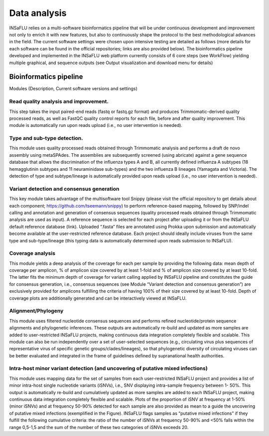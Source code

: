 Data analysis
=============

INSaFLU relies on a multi-software bioinformatics pipeline that will be under continuous development and improvement not only to enrich 
it with new features, but also to continuously shape the protocol to the best methodological advances in the field. The current software 
settings were chosen upon intensive testing are detailed as follows (more details for each software can be found in the official repositories; 
links are also provided below). The bioinformatics pipeline developed and implemented in the INSaFLU web platform currently consists of 6 core
steps (see WorkFlow) yielding multiple graphical, and sequence outputs (see Output visualization and download menu for details)

.. image:: _static/DRAFT_WORKFLOW.png

Bioinformatics pipeline
+++++++++++++++++++++++

Modules  (Description, Current software versions and settings)

Read quality analysis and improvement.
--------------------------------------

This step takes the input paired-end reads (fastq or fastq.gz format) and produces Trimmomatic-derived quality processed reads,
as well as FastQC quality control reports for each file, before and after quality improvement. This module is automatically run upon 
reads upload (i.e., no user intervention is needed). 

Type and sub-type detection.
----------------------------
 
This module uses quality processed reads obtained through Trimmomatic analysis and performs a draft de novo assembly using metaSPAdes. 
The assemblies are subsequently screened (using abricate) against a gene sequence database that allows the discrimination of the 
influenza types A and B, all currently defined influenza A subtypes (18 hemagglutinin subtypes and 11 neuraminidase sub-types) and 
the two influenza B lineages (Yamagata and Victoria). The detection of type and subtype/lineage is automatically provided upon reads 
upload (i.e., no user intervention is needed).

Variant detection and consensus generation
------------------------------------------

This key module takes advantage of the multisoftware tool Snippy (please visit the official repository to get details about each component;
https://github.com/tseemann/snippy) to perform reference-based mapping, followed by SNP/indel calling and annotation and generation of 
consensus sequences (quality processed reads obtained through Trimmomatic analysis are used as input).  A reference sequence is selected
for each project after uploading it or from the INSaFLU default reference database (link). Uploaded “.fasta” files are annotated using 
Prokka upon submission and automatically become available at the user-restricted reference database. Each project should ideally 
include viruses from the same type and sub-type/lineage (this typing data is automatically determined upon reads submission to INSaFLU).

Coverage analysis
-----------------

This module yields a deep analysis of the coverage for each per sample by providing the following data: mean depth of coverage per amplicon,
% of amplicon size covered by at least 1-fold and % of amplicon size covered by at least 10-fold. The latter fits the minimum depth of
coverage for variant calling applied by INSaFLU pipeline and constitutes the guide for consensus generation, i.e., consensus sequences
(see Module “Variant detection and consensus generation”) are exclusively provided for amplicons fulfilling the criteria of having 100% of
their size covered by at least 10-fold. Depth of coverage plots are additionally generated and can be interactively viewed at INSaFLU.

Alignment/Phylogeny
-------------------
 
This module uses filtered nucleotide consensus sequences and performs refined nucleotide/protein sequence alignments and phylogenetic inferences.
These outputs are automatically re-build and updated as more samples are added to user-restricted INSaFLU projects, making continuous data integration
completely flexible and scalable. This module can also be run independently over a set of user-selected sequences (e.g., circulating virus plus
sequences of representative virus of specific genetic groups/clades/lineages), so that phylogenetic diversity of circulating viruses can be better
evaluated and integrated in the frame of guidelines defined by supranational health authorities.


Intra-host minor variant detection (and uncovering of putative mixed infections)
--------------------------------------------------------------------------------

This module uses mapping data for the set of samples from each user-restricted INSaFLU project and provides a list of minor intra-host single 
nucleotide variants (iSNVs), i.e., SNV displaying intra-sample frequency between 1- 50%. This output is automatically re-build and cumulatively 
updated as more samples are added to each INSaFLU project, making continuous data integration completely flexible and scalable. Plots of the 
proportion of iSNV at frequency at 1-50%  (minor iSNVs) and at frequency 50-90% detected for each sample are also provided as mean to a guide 
the uncovering of putative mixed infections (exemplified in the Figure). INSaFLU flags samples as “putative mixed infections” if they fulfill 
the following cumulative criteria: the ratio of the number of iSNVs at frequency 50-90% and <50% falls within the range 0,5-1,5 and the sum of 
the number of these two categories of iSNVs exceeds 20.


